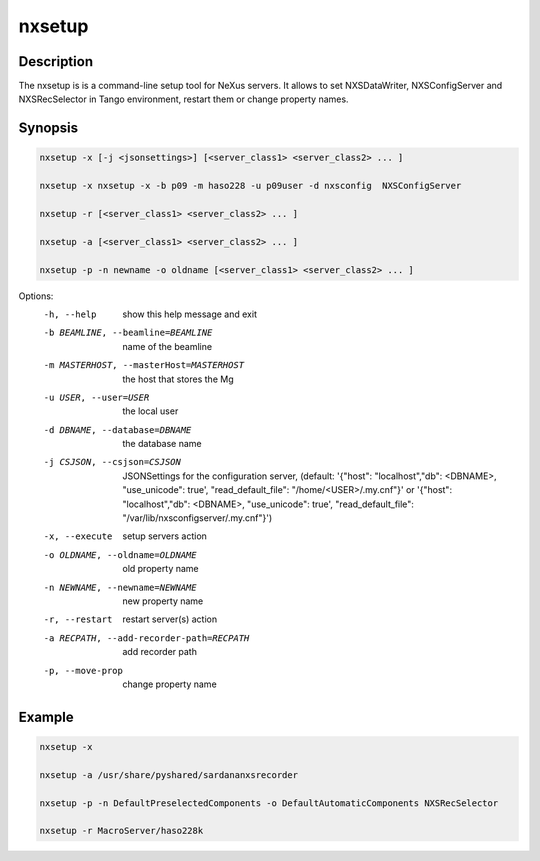 =======
nxsetup
=======

Description
-----------

The nxsetup is is a command-line setup tool for NeXus servers.  It allows to set NXSDataWriter, NXSConfigServer and NXSRecSelector in Tango environment, restart them or change property names.



Synopsis
--------

.. code:: bash

	  nxsetup -x [-j <jsonsettings>] [<server_class1> <server_class2> ... ]

	  nxsetup -x nxsetup -x -b p09 -m haso228 -u p09user -d nxsconfig  NXSConfigServer

	  nxsetup -r [<server_class1> <server_class2> ... ]

	  nxsetup -a [<server_class1> <server_class2> ... ]

	  nxsetup -p -n newname -o oldname [<server_class1> <server_class2> ... ]


Options:
  -h, --help            show this help message and exit
  -b BEAMLINE, --beamline=BEAMLINE
                        name of the beamline
  -m MASTERHOST, --masterHost=MASTERHOST
                        the host that stores the Mg
  -u USER, --user=USER  the local user
  -d DBNAME, --database=DBNAME
                        the database name
  -j CSJSON, --csjson=CSJSON
                        JSONSettings for the configuration server, (default:
			'{"host": "localhost","db": <DBNAME>, "use_unicode": true',
			"read_default_file": "/home/<USER>/.my.cnf"}'
			or '{"host": "localhost","db": <DBNAME>, "use_unicode": true',
			"read_default_file": "/var/lib/nxsconfigserver/.my.cnf"}')
  -x, --execute         setup servers action
  -o OLDNAME, --oldname=OLDNAME
                        old property name
  -n NEWNAME, --newname=NEWNAME
                        new property name
  -r, --restart         restart server(s) action
  -a RECPATH, --add-recorder-path=RECPATH
                        add recorder path
  -p, --move-prop       change property name


Example
-------

.. code:: bash

	  nxsetup -x

	  nxsetup -a /usr/share/pyshared/sardananxsrecorder

	  nxsetup -p -n DefaultPreselectedComponents -o DefaultAutomaticComponents NXSRecSelector

	  nxsetup -r MacroServer/haso228k
